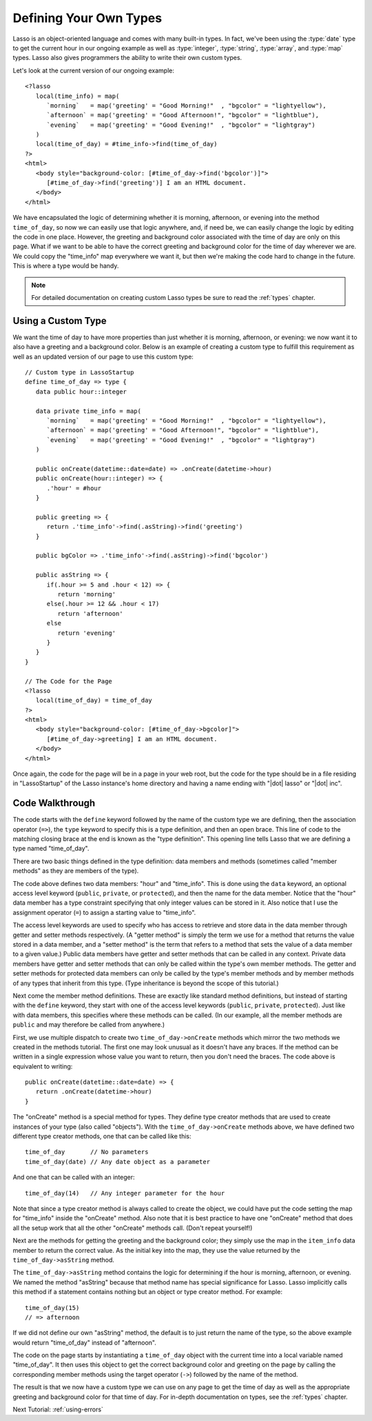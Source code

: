 .. _define-your-types:

***********************
Defining Your Own Types
***********************

Lasso is an object-oriented language and comes with many built-in types. In
fact, we've been using the :type:`date` type to get the current hour in our
ongoing example as well as :type:`integer`, :type:`string`, :type:`array`, and
:type:`map` types. Lasso also gives programmers the ability to write their own
custom types.

Let's look at the current version of our ongoing example::

   <?lasso
      local(time_info) = map(
         `morning`   = map('greeting' = "Good Morning!"  , "bgcolor" = "lightyellow"),
         `afternoon` = map('greeting' = "Good Afternoon!", "bgcolor" = "lightblue"),
         `evening`   = map('greeting' = "Good Evening!"  , "bgcolor" = "lightgray")
      )
      local(time_of_day) = #time_info->find(time_of_day)
   ?>
   <html>
      <body style="background-color: [#time_of_day->find('bgcolor')]">
         [#time_of_day->find('greeting')] I am an HTML document.
      </body>
   </html>

We have encapsulated the logic of determining whether it is morning, afternoon,
or evening into the method ``time_of_day``, so now we can easily use that logic
anywhere, and, if need be, we can easily change the logic by editing the code in
one place. However, the greeting and background color associated with the time
of day are only on this page. What if we want to be able to have the correct
greeting and background color for the time of day wherever we are. We could copy
the "time_info" map everywhere we want it, but then we're making the code hard
to change in the future. This is where a type would be handy.

.. note::
   For detailed documentation on creating custom Lasso types be sure to read the
   :ref:`types` chapter.


Using a Custom Type
===================

We want the time of day to have more properties than just whether it is morning,
afternoon, or evening: we now want it to also have a greeting and a background
color. Below is an example of creating a custom type to fulfill this requirement
as well as an updated version of our page to use this custom type::

   // Custom type in LassoStartup
   define time_of_day => type {
      data public hour::integer

      data private time_info = map(
         `morning`   = map('greeting' = "Good Morning!"  , "bgcolor" = "lightyellow"),
         `afternoon` = map('greeting' = "Good Afternoon!", "bgcolor" = "lightblue"),
         `evening`   = map('greeting' = "Good Evening!"  , "bgcolor" = "lightgray")
      )

      public onCreate(datetime::date=date) => .onCreate(datetime->hour)
      public onCreate(hour::integer) => {
         .'hour' = #hour
      }

      public greeting => {
         return .'time_info'->find(.asString)->find('greeting')
      }

      public bgColor => .'time_info'->find(.asString)->find('bgcolor')

      public asString => {
         if(.hour >= 5 and .hour < 12) => {
            return 'morning'
         else(.hour >= 12 && .hour < 17)
            return 'afternoon'
         else
            return 'evening'
         }
      }
   }

   // The Code for the Page
   <?lasso
      local(time_of_day) = time_of_day
   ?>
   <html>
      <body style="background-color: [#time_of_day->bgcolor]">
         [#time_of_day->greeting] I am an HTML document.
      </body>
   </html>

Once again, the code for the page will be in a page in your web root, but the
code for the type should be in a file residing in "LassoStartup" of the Lasso
instance's home directory and having a name ending with "|dot| lasso" or "|dot|
inc".


Code Walkthrough
================

The code starts with the ``define`` keyword followed by the name of the custom
type we are defining, then the association operator (``=>``), the ``type``
keyword to specify this is a type definition, and then an open brace. This line
of code to the matching closing brace at the end is known as the "type
definition". This opening line tells Lasso that we are defining a type named
"time_of_day".

There are two basic things defined in the type definition: data members and
methods (sometimes called "member methods" as they are members of the type).

The code above defines two data members: "hour" and "time_info". This is done
using the ``data`` keyword, an optional access level keyword (``public``,
``private``, or ``protected``), and then the name for the data member. Notice
that the "hour" data member has a type constraint specifying that only integer
values can be stored in it. Also notice that I use the assignment operator
(``=``) to assign a starting value to "time_info".

The access level keywords are used to specify who has access to retrieve and
store data in the data member through getter and setter methods respectively. (A
"getter method" is simply the term we use for a method that returns the value
stored in a data member, and a "setter method" is the term that refers to a
method that sets the value of a data member to a given value.) Public data
members have getter and setter methods that can be called in any context.
Private data members have getter and setter methods that can only be called
within the type's own member methods. The getter and setter methods for
protected data members can only be called by the type's member methods and by
member methods of any types that inherit from this type. (Type inheritance is
beyond the scope of this tutorial.)

Next come the member method definitions. These are exactly like standard method
definitions, but instead of starting with the ``define`` keyword, they start
with one of the access level keywords (``public``, ``private``, ``protected``).
Just like with data members, this specifies where these methods can be called.
(In our example, all the member methods are ``public`` and may therefore be
called from anywhere.)

First, we use multiple dispatch to create two ``time_of_day->onCreate`` methods
which mirror the two methods we created in the methods tutorial. The first one
may look unusual as it doesn't have any braces. If the method can be written in
a single expression whose value you want to return, then you don't need the
braces. The code above is equivalent to writing::

   public onCreate(datetime::date=date) => {
      return .onCreate(datetime->hour)
   }

The "onCreate" method is a special method for types. They define type creator
methods that are used to create instances of your type (also called "objects").
With the ``time_of_day->onCreate`` methods above, we have defined two different
type creator methods, one that can be called like this::

   time_of_day       // No parameters
   time_of_day(date) // Any date object as a parameter

And one that can be called with an integer::

   time_of_day(14)   // Any integer parameter for the hour

Note that since a type creator method is always called to create the object, we
could have put the code setting the map for "time_info" inside the "onCreate"
method. Also note that it is best practice to have one "onCreate" method that
does all the setup work that all the other "onCreate" methods call. (Don't
repeat yourself!)

Next are the methods for getting the greeting and the background color; they
simply use the map in the ``item_info`` data member to return the correct value.
As the initial key into the map, they use the value returned by the
``time_of_day->asString`` method.

The ``time_of_day->asString`` method contains the logic for determining if the
hour is morning, afternoon, or evening. We named the method "asString" because
that method name has special significance for Lasso. Lasso implicitly calls this
method if a statement contains nothing but an object or type creator method. For
example::

   time_of_day(15)
   // => afternoon

If we did not define our own "asString" method, the default is to just return
the name of the type, so the above example would return "time_of_day" instead of
"afternoon".

The code on the page starts by instantiating a ``time_of_day`` object with the
current time into a local variable named "time_of_day". It then uses this object
to get the correct background color and greeting on the page by calling the
corresponding member methods using the target operator (``->``) followed by the
name of the method.

The result is that we now have a custom type we can use on any page to get the
time of day as well as the appropriate greeting and background color for that
time of day. For in-depth documentation on types, see the :ref:`types` chapter.

Next Tutorial: :ref:`using-errors`
